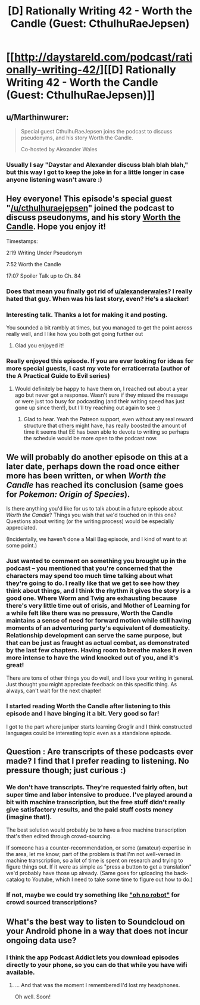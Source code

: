 #+TITLE: [D] Rationally Writing 42 - Worth the Candle (Guest: CthulhuRaeJepsen)

* [[http://daystareld.com/podcast/rationally-writing-42/][[D] Rationally Writing 42 - Worth the Candle (Guest: CthulhuRaeJepsen)]]
:PROPERTIES:
:Author: DaystarEld
:Score: 54
:DateUnix: 1526210002.0
:DateShort: 2018-May-13
:END:

** u/Marthinwurer:
#+begin_quote
  Special guest CthulhuRaeJepsen joins the podcast to discuss pseudonyms, and his story Worth the Candle.

  Co-hosted by Alexander Wales
#+end_quote
:PROPERTIES:
:Author: Marthinwurer
:Score: 49
:DateUnix: 1526211994.0
:DateShort: 2018-May-13
:END:

*** Usually I say "Daystar and Alexander discuss blah blah blah," but this way I got to keep the joke in for a little longer in case anyone listening wasn't aware :)
:PROPERTIES:
:Author: DaystarEld
:Score: 12
:DateUnix: 1526244635.0
:DateShort: 2018-May-14
:END:


** Hey everyone! This episode's special guest "[[/u/cthulhuraejepsen]]" joined the podcast to discuss pseudonyms, and his story [[https://archiveofourown.org/works/11478249/chapters/25740126][Worth the Candle]]. Hope you enjoy it!

Timestamps:

2:19 Writing Under Pseudonym

7:52 Worth the Candle

17:07 Spoiler Talk up to Ch. 84
:PROPERTIES:
:Author: DaystarEld
:Score: 13
:DateUnix: 1526210128.0
:DateShort: 2018-May-13
:END:

*** Does that mean you finally got rid of [[/u/alexanderwales][u/alexanderwales]]? I really hated that guy. When was his last story, even? He's a slacker!
:PROPERTIES:
:Author: GlueBoy
:Score: 29
:DateUnix: 1526222353.0
:DateShort: 2018-May-13
:END:


*** Interesting talk. Thanks a lot for making it and posting.

You sounded a bit rambly at times, but you managed to get the point across really well, and I like how you both got going further out
:PROPERTIES:
:Author: Morghus
:Score: 2
:DateUnix: 1526235836.0
:DateShort: 2018-May-13
:END:

**** Glad you enjoyed it!
:PROPERTIES:
:Author: DaystarEld
:Score: 1
:DateUnix: 1526244809.0
:DateShort: 2018-May-14
:END:


*** Really enjoyed this episode. If you are ever looking for ideas for more special guests, I cast my vote for erraticerrata (author of the A Practical Guide to Evil series)
:PROPERTIES:
:Author: ATRDCI
:Score: 2
:DateUnix: 1526661771.0
:DateShort: 2018-May-18
:END:

**** Would definitely be happy to have them on, I reached out about a year ago but never got a response. Wasn't sure if they missed the message or were just too busy for podcasting (and their writing speed has just gone up since then!), but I'll try reaching out again to see :)
:PROPERTIES:
:Author: DaystarEld
:Score: 2
:DateUnix: 1526780004.0
:DateShort: 2018-May-20
:END:

***** Glad to hear. Yeah the Patreon support, even without any real reward structure that others might have, has really boosted the amount of time it seems that EE has been able to devote to writing so perhaps the schedule would be more open to the podcast now.
:PROPERTIES:
:Author: ATRDCI
:Score: 1
:DateUnix: 1526780702.0
:DateShort: 2018-May-20
:END:


** We will probably do another episode on this at a later date, perhaps down the road once either more has been written, or when /Worth the Candle/ has reached its conclusion (same goes for /Pokemon: Origin of Species/).

Is there anything you'd like for us to talk about in a future episode about /Worth the Candle/? Things you wish that we'd touched on in this one? Questions about writing (or the writing process) would be especially appreciated.

(Incidentally, we haven't done a Mail Bag episode, and I kind of want to at some point.)
:PROPERTIES:
:Author: alexanderwales
:Score: 7
:DateUnix: 1526260527.0
:DateShort: 2018-May-14
:END:

*** Just wanted to comment on something you brought up in the podcast -- you mentioned that you're concerned that the characters may spend too much time talking about what they're going to do. I really like that we get to see how they think about things, and I think the rhythm it gives the story is a good one. Where Worm and Twig are exhausting because there's very little time out of crisis, and Mother of Learning for a while felt like there was no pressure, Worth the Candle maintains a sense of need for forward motion while still having moments of an adventuring party's equivalent of domesticity. Relationship development can serve the same purpose, but that can be just as fraught as actual combat, as demonstrated by the last few chapters. Having room to breathe makes it even more intense to have the wind knocked out of you, and it's great!

There are tons of other things you do well, and I love your writing in general. Just thought you might appreciate feedback on this specific thing. As always, can't wait for the next chapter!
:PROPERTIES:
:Author: MacDancer
:Score: 1
:DateUnix: 1526893403.0
:DateShort: 2018-May-21
:END:


*** I started reading Worth the Candle after listening to this episode and I have binging it a bit. Very good so far!

I got to the part where juniper starts learning Groglir and I think constructed languages could be interesting topic even as a standalone episode.
:PROPERTIES:
:Author: ODIN_ALL_FATHER
:Score: 1
:DateUnix: 1526927729.0
:DateShort: 2018-May-21
:END:


** Question : Are transcripts of these podcasts ever made? I find that I prefer reading to listening. No pressure though; just curious :)
:PROPERTIES:
:Author: Kishoto
:Score: 5
:DateUnix: 1526241289.0
:DateShort: 2018-May-14
:END:

*** We don't have transcripts. They're requested fairly often, but super time and labor intensive to produce. I've played around a bit with machine transcription, but the free stuff didn't really give satisfactory results, and the paid stuff costs money (imagine that!).

The best solution would probably be to have a free machine transcription that's then edited through crowd-sourcing.

If someone has a counter-recommendation, or some (amateur) expertise in the area, let me know; part of the problem is that I'm not well-versed in machine transcription, so a lot of time is spent on research and trying to figure things out. If it were as simple as "press a button to get a translation" we'd probably have those up already. (Same goes for uploading the back-catalog to Youtube, which I need to take some time to figure out how to do.)
:PROPERTIES:
:Author: alexanderwales
:Score: 6
:DateUnix: 1526244534.0
:DateShort: 2018-May-14
:END:


*** If not, maybe we could try something like [[http://www.ohnorobot.com/letsbefriends.php]["oh no robot"]] for crowd sourced transcriptions?
:PROPERTIES:
:Author: traverseda
:Score: 1
:DateUnix: 1526241928.0
:DateShort: 2018-May-14
:END:


** What's the best way to listen to Soundcloud on your Android phone in a way that does not incur ongoing data use?
:PROPERTIES:
:Author: FeepingCreature
:Score: 1
:DateUnix: 1526244746.0
:DateShort: 2018-May-14
:END:

*** I think the app Podcast Addict lets you download episodes directly to your phone, so you can do that while you have wifi available.
:PROPERTIES:
:Author: DaystarEld
:Score: 7
:DateUnix: 1526244851.0
:DateShort: 2018-May-14
:END:

**** ... And that was the moment I remembered I'd lost my headphones.

Oh well. Soon!
:PROPERTIES:
:Author: FeepingCreature
:Score: 1
:DateUnix: 1526245203.0
:DateShort: 2018-May-14
:END:
